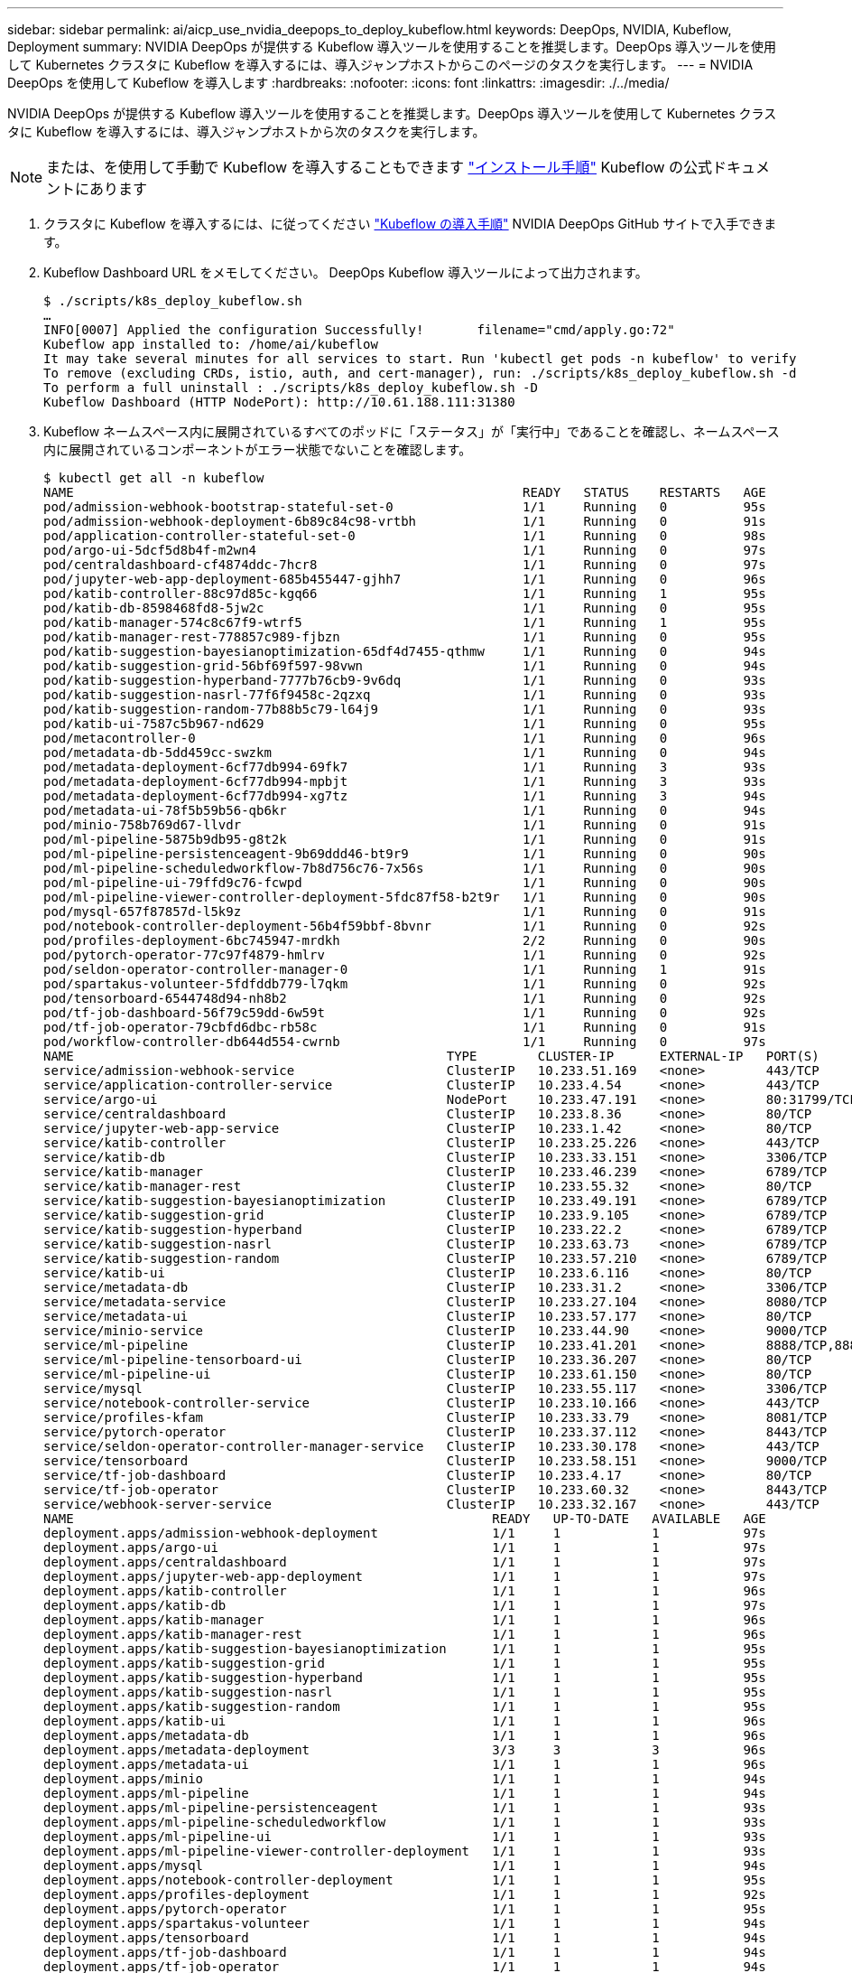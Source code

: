 ---
sidebar: sidebar 
permalink: ai/aicp_use_nvidia_deepops_to_deploy_kubeflow.html 
keywords: DeepOps, NVIDIA, Kubeflow, Deployment 
summary: NVIDIA DeepOps が提供する Kubeflow 導入ツールを使用することを推奨します。DeepOps 導入ツールを使用して Kubernetes クラスタに Kubeflow を導入するには、導入ジャンプホストからこのページのタスクを実行します。 
---
= NVIDIA DeepOps を使用して Kubeflow を導入します
:hardbreaks:
:nofooter: 
:icons: font
:linkattrs: 
:imagesdir: ./../media/


[role="lead"]
NVIDIA DeepOps が提供する Kubeflow 導入ツールを使用することを推奨します。DeepOps 導入ツールを使用して Kubernetes クラスタに Kubeflow を導入するには、導入ジャンプホストから次のタスクを実行します。


NOTE: または、を使用して手動で Kubeflow を導入することもできます https://www.kubeflow.org/docs/started/getting-started/["インストール手順"^] Kubeflow の公式ドキュメントにあります

. クラスタに Kubeflow を導入するには、に従ってください https://github.com/NVIDIA/deepops/blob/master/docs/kubernetes-cluster.md["Kubeflow の導入手順"^] NVIDIA DeepOps GitHub サイトで入手できます。
. Kubeflow Dashboard URL をメモしてください。 DeepOps Kubeflow 導入ツールによって出力されます。
+
....
$ ./scripts/k8s_deploy_kubeflow.sh
…
INFO[0007] Applied the configuration Successfully!       filename="cmd/apply.go:72"
Kubeflow app installed to: /home/ai/kubeflow
It may take several minutes for all services to start. Run 'kubectl get pods -n kubeflow' to verify
To remove (excluding CRDs, istio, auth, and cert-manager), run: ./scripts/k8s_deploy_kubeflow.sh -d
To perform a full uninstall : ./scripts/k8s_deploy_kubeflow.sh -D
Kubeflow Dashboard (HTTP NodePort): http://10.61.188.111:31380
....
. Kubeflow ネームスペース内に展開されているすべてのポッドに「ステータス」が「実行中」であることを確認し、ネームスペース内に展開されているコンポーネントがエラー状態でないことを確認します。
+
....
$ kubectl get all -n kubeflow
NAME                                                           READY   STATUS    RESTARTS   AGE
pod/admission-webhook-bootstrap-stateful-set-0                 1/1     Running   0          95s
pod/admission-webhook-deployment-6b89c84c98-vrtbh              1/1     Running   0          91s
pod/application-controller-stateful-set-0                      1/1     Running   0          98s
pod/argo-ui-5dcf5d8b4f-m2wn4                                   1/1     Running   0          97s
pod/centraldashboard-cf4874ddc-7hcr8                           1/1     Running   0          97s
pod/jupyter-web-app-deployment-685b455447-gjhh7                1/1     Running   0          96s
pod/katib-controller-88c97d85c-kgq66                           1/1     Running   1          95s
pod/katib-db-8598468fd8-5jw2c                                  1/1     Running   0          95s
pod/katib-manager-574c8c67f9-wtrf5                             1/1     Running   1          95s
pod/katib-manager-rest-778857c989-fjbzn                        1/1     Running   0          95s
pod/katib-suggestion-bayesianoptimization-65df4d7455-qthmw     1/1     Running   0          94s
pod/katib-suggestion-grid-56bf69f597-98vwn                     1/1     Running   0          94s
pod/katib-suggestion-hyperband-7777b76cb9-9v6dq                1/1     Running   0          93s
pod/katib-suggestion-nasrl-77f6f9458c-2qzxq                    1/1     Running   0          93s
pod/katib-suggestion-random-77b88b5c79-l64j9                   1/1     Running   0          93s
pod/katib-ui-7587c5b967-nd629                                  1/1     Running   0          95s
pod/metacontroller-0                                           1/1     Running   0          96s
pod/metadata-db-5dd459cc-swzkm                                 1/1     Running   0          94s
pod/metadata-deployment-6cf77db994-69fk7                       1/1     Running   3          93s
pod/metadata-deployment-6cf77db994-mpbjt                       1/1     Running   3          93s
pod/metadata-deployment-6cf77db994-xg7tz                       1/1     Running   3          94s
pod/metadata-ui-78f5b59b56-qb6kr                               1/1     Running   0          94s
pod/minio-758b769d67-llvdr                                     1/1     Running   0          91s
pod/ml-pipeline-5875b9db95-g8t2k                               1/1     Running   0          91s
pod/ml-pipeline-persistenceagent-9b69ddd46-bt9r9               1/1     Running   0          90s
pod/ml-pipeline-scheduledworkflow-7b8d756c76-7x56s             1/1     Running   0          90s
pod/ml-pipeline-ui-79ffd9c76-fcwpd                             1/1     Running   0          90s
pod/ml-pipeline-viewer-controller-deployment-5fdc87f58-b2t9r   1/1     Running   0          90s
pod/mysql-657f87857d-l5k9z                                     1/1     Running   0          91s
pod/notebook-controller-deployment-56b4f59bbf-8bvnr            1/1     Running   0          92s
pod/profiles-deployment-6bc745947-mrdkh                        2/2     Running   0          90s
pod/pytorch-operator-77c97f4879-hmlrv                          1/1     Running   0          92s
pod/seldon-operator-controller-manager-0                       1/1     Running   1          91s
pod/spartakus-volunteer-5fdfddb779-l7qkm                       1/1     Running   0          92s
pod/tensorboard-6544748d94-nh8b2                               1/1     Running   0          92s
pod/tf-job-dashboard-56f79c59dd-6w59t                          1/1     Running   0          92s
pod/tf-job-operator-79cbfd6dbc-rb58c                           1/1     Running   0          91s
pod/workflow-controller-db644d554-cwrnb                        1/1     Running   0          97s
NAME                                                 TYPE        CLUSTER-IP      EXTERNAL-IP   PORT(S)             AGE
service/admission-webhook-service                    ClusterIP   10.233.51.169   <none>        443/TCP             97s
service/application-controller-service               ClusterIP   10.233.4.54     <none>        443/TCP             98s
service/argo-ui                                      NodePort    10.233.47.191   <none>        80:31799/TCP        97s
service/centraldashboard                             ClusterIP   10.233.8.36     <none>        80/TCP              97s
service/jupyter-web-app-service                      ClusterIP   10.233.1.42     <none>        80/TCP              97s
service/katib-controller                             ClusterIP   10.233.25.226   <none>        443/TCP             96s
service/katib-db                                     ClusterIP   10.233.33.151   <none>        3306/TCP            97s
service/katib-manager                                ClusterIP   10.233.46.239   <none>        6789/TCP            96s
service/katib-manager-rest                           ClusterIP   10.233.55.32    <none>        80/TCP              96s
service/katib-suggestion-bayesianoptimization        ClusterIP   10.233.49.191   <none>        6789/TCP            95s
service/katib-suggestion-grid                        ClusterIP   10.233.9.105    <none>        6789/TCP            95s
service/katib-suggestion-hyperband                   ClusterIP   10.233.22.2     <none>        6789/TCP            95s
service/katib-suggestion-nasrl                       ClusterIP   10.233.63.73    <none>        6789/TCP            95s
service/katib-suggestion-random                      ClusterIP   10.233.57.210   <none>        6789/TCP            95s
service/katib-ui                                     ClusterIP   10.233.6.116    <none>        80/TCP              96s
service/metadata-db                                  ClusterIP   10.233.31.2     <none>        3306/TCP            96s
service/metadata-service                             ClusterIP   10.233.27.104   <none>        8080/TCP            96s
service/metadata-ui                                  ClusterIP   10.233.57.177   <none>        80/TCP              96s
service/minio-service                                ClusterIP   10.233.44.90    <none>        9000/TCP            94s
service/ml-pipeline                                  ClusterIP   10.233.41.201   <none>        8888/TCP,8887/TCP   94s
service/ml-pipeline-tensorboard-ui                   ClusterIP   10.233.36.207   <none>        80/TCP              93s
service/ml-pipeline-ui                               ClusterIP   10.233.61.150   <none>        80/TCP              93s
service/mysql                                        ClusterIP   10.233.55.117   <none>        3306/TCP            94s
service/notebook-controller-service                  ClusterIP   10.233.10.166   <none>        443/TCP             95s
service/profiles-kfam                                ClusterIP   10.233.33.79    <none>        8081/TCP            92s
service/pytorch-operator                             ClusterIP   10.233.37.112   <none>        8443/TCP            95s
service/seldon-operator-controller-manager-service   ClusterIP   10.233.30.178   <none>        443/TCP             92s
service/tensorboard                                  ClusterIP   10.233.58.151   <none>        9000/TCP            94s
service/tf-job-dashboard                             ClusterIP   10.233.4.17     <none>        80/TCP              94s
service/tf-job-operator                              ClusterIP   10.233.60.32    <none>        8443/TCP            94s
service/webhook-server-service                       ClusterIP   10.233.32.167   <none>        443/TCP             87s
NAME                                                       READY   UP-TO-DATE   AVAILABLE   AGE
deployment.apps/admission-webhook-deployment               1/1     1            1           97s
deployment.apps/argo-ui                                    1/1     1            1           97s
deployment.apps/centraldashboard                           1/1     1            1           97s
deployment.apps/jupyter-web-app-deployment                 1/1     1            1           97s
deployment.apps/katib-controller                           1/1     1            1           96s
deployment.apps/katib-db                                   1/1     1            1           97s
deployment.apps/katib-manager                              1/1     1            1           96s
deployment.apps/katib-manager-rest                         1/1     1            1           96s
deployment.apps/katib-suggestion-bayesianoptimization      1/1     1            1           95s
deployment.apps/katib-suggestion-grid                      1/1     1            1           95s
deployment.apps/katib-suggestion-hyperband                 1/1     1            1           95s
deployment.apps/katib-suggestion-nasrl                     1/1     1            1           95s
deployment.apps/katib-suggestion-random                    1/1     1            1           95s
deployment.apps/katib-ui                                   1/1     1            1           96s
deployment.apps/metadata-db                                1/1     1            1           96s
deployment.apps/metadata-deployment                        3/3     3            3           96s
deployment.apps/metadata-ui                                1/1     1            1           96s
deployment.apps/minio                                      1/1     1            1           94s
deployment.apps/ml-pipeline                                1/1     1            1           94s
deployment.apps/ml-pipeline-persistenceagent               1/1     1            1           93s
deployment.apps/ml-pipeline-scheduledworkflow              1/1     1            1           93s
deployment.apps/ml-pipeline-ui                             1/1     1            1           93s
deployment.apps/ml-pipeline-viewer-controller-deployment   1/1     1            1           93s
deployment.apps/mysql                                      1/1     1            1           94s
deployment.apps/notebook-controller-deployment             1/1     1            1           95s
deployment.apps/profiles-deployment                        1/1     1            1           92s
deployment.apps/pytorch-operator                           1/1     1            1           95s
deployment.apps/spartakus-volunteer                        1/1     1            1           94s
deployment.apps/tensorboard                                1/1     1            1           94s
deployment.apps/tf-job-dashboard                           1/1     1            1           94s
deployment.apps/tf-job-operator                            1/1     1            1           94s
deployment.apps/workflow-controller                        1/1     1            1           97s
NAME                                                                 DESIRED   CURRENT   READY   AGE
replicaset.apps/admission-webhook-deployment-6b89c84c98              1         1         1       97s
replicaset.apps/argo-ui-5dcf5d8b4f                                   1         1         1       97s
replicaset.apps/centraldashboard-cf4874ddc                           1         1         1       97s
replicaset.apps/jupyter-web-app-deployment-685b455447                1         1         1       97s
replicaset.apps/katib-controller-88c97d85c                           1         1         1       96s
replicaset.apps/katib-db-8598468fd8                                  1         1         1       97s
replicaset.apps/katib-manager-574c8c67f9                             1         1         1       96s
replicaset.apps/katib-manager-rest-778857c989                        1         1         1       96s
replicaset.apps/katib-suggestion-bayesianoptimization-65df4d7455     1         1         1       95s
replicaset.apps/katib-suggestion-grid-56bf69f597                     1         1         1       95s
replicaset.apps/katib-suggestion-hyperband-7777b76cb9                1         1         1       95s
replicaset.apps/katib-suggestion-nasrl-77f6f9458c                    1         1         1       95s
replicaset.apps/katib-suggestion-random-77b88b5c79                   1         1         1       95s
replicaset.apps/katib-ui-7587c5b967                                  1         1         1       96s
replicaset.apps/metadata-db-5dd459cc                                 1         1         1       96s
replicaset.apps/metadata-deployment-6cf77db994                       3         3         3       96s
replicaset.apps/metadata-ui-78f5b59b56                               1         1         1       96s
replicaset.apps/minio-758b769d67                                     1         1         1       93s
replicaset.apps/ml-pipeline-5875b9db95                               1         1         1       93s
replicaset.apps/ml-pipeline-persistenceagent-9b69ddd46               1         1         1       92s
replicaset.apps/ml-pipeline-scheduledworkflow-7b8d756c76             1         1         1       91s
replicaset.apps/ml-pipeline-ui-79ffd9c76                             1         1         1       91s
replicaset.apps/ml-pipeline-viewer-controller-deployment-5fdc87f58   1         1         1       91s
replicaset.apps/mysql-657f87857d                                     1         1         1       92s
replicaset.apps/notebook-controller-deployment-56b4f59bbf            1         1         1       94s
replicaset.apps/profiles-deployment-6bc745947                        1         1         1       91s
replicaset.apps/pytorch-operator-77c97f4879                          1         1         1       94s
replicaset.apps/spartakus-volunteer-5fdfddb779                       1         1         1       94s
replicaset.apps/tensorboard-6544748d94                               1         1         1       93s
replicaset.apps/tf-job-dashboard-56f79c59dd                          1         1         1       93s
replicaset.apps/tf-job-operator-79cbfd6dbc                           1         1         1       93s
replicaset.apps/workflow-controller-db644d554                        1         1         1       97s
NAME                                                        READY   AGE
statefulset.apps/admission-webhook-bootstrap-stateful-set   1/1     97s
statefulset.apps/application-controller-stateful-set        1/1     98s
statefulset.apps/metacontroller                             1/1     98s
statefulset.apps/seldon-operator-controller-manager         1/1     92s
$ kubectl get pvc -n kubeflow
NAME             STATUS   VOLUME                                     CAPACITY   ACCESS MODES   STORAGECLASS               AGE
katib-mysql      Bound    pvc-b07f293e-d028-11e9-9b9d-00505681a82d   10Gi       RWO            ontap-ai-flexvols-retain   27m
metadata-mysql   Bound    pvc-b0f3f032-d028-11e9-9b9d-00505681a82d   10Gi       RWO            ontap-ai-flexvols-retain   27m
minio-pv-claim   Bound    pvc-b22727ee-d028-11e9-9b9d-00505681a82d   20Gi       RWO            ontap-ai-flexvols-retain   27m
mysql-pv-claim   Bound    pvc-b2429afd-d028-11e9-9b9d-00505681a82d   20Gi       RWO            ontap-ai-flexvols-retain   27m
....
. Web ブラウザで、手順 2 でメモした URL に移動して Kubeflow 中央ダッシュボードにアクセスします。
+
デフォルトのユーザ名は「 admin@kubeflow.org 」で、デフォルトのパスワードは「 12341234 」です。追加ユーザを作成するには、の手順に従います https://www.kubeflow.org/docs/started/k8s/kfctl-existing-arrikto/["Kubeflow の公式ドキュメント"^]。



image:aicp_image8.png["エラー：グラフィックイメージがありません"]

link:aicp_example_kubeflow_operations_and_tasks_overview.html["次の例： Kubeflow の操作とタスクの概要"]
